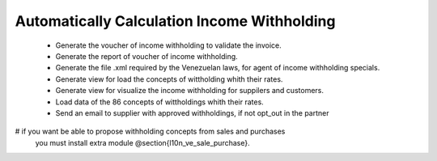 Automatically Calculation Income Withholding
============================================


 - Generate the voucher of income withholding to validate the invoice.
 - Generate the report of voucher of income withholding.
 - Generate the file .xml required by the Venezuelan laws, for agent of income
   withholding specials.
 - Generate view for load the concepts of wittholding whith their rates.
 - Generate view for visualize the income withholding for suppilers and
   customers.
 - Load data of the 86 concepts of wittholdings whith their rates.
 - Send an email to supplier with approved withholdings, if not opt_out in the
   partner
# if you want be able to propose withholding concepts from sales and purchases
    you must install extra module @section{l10n_ve_sale_purchase}.
